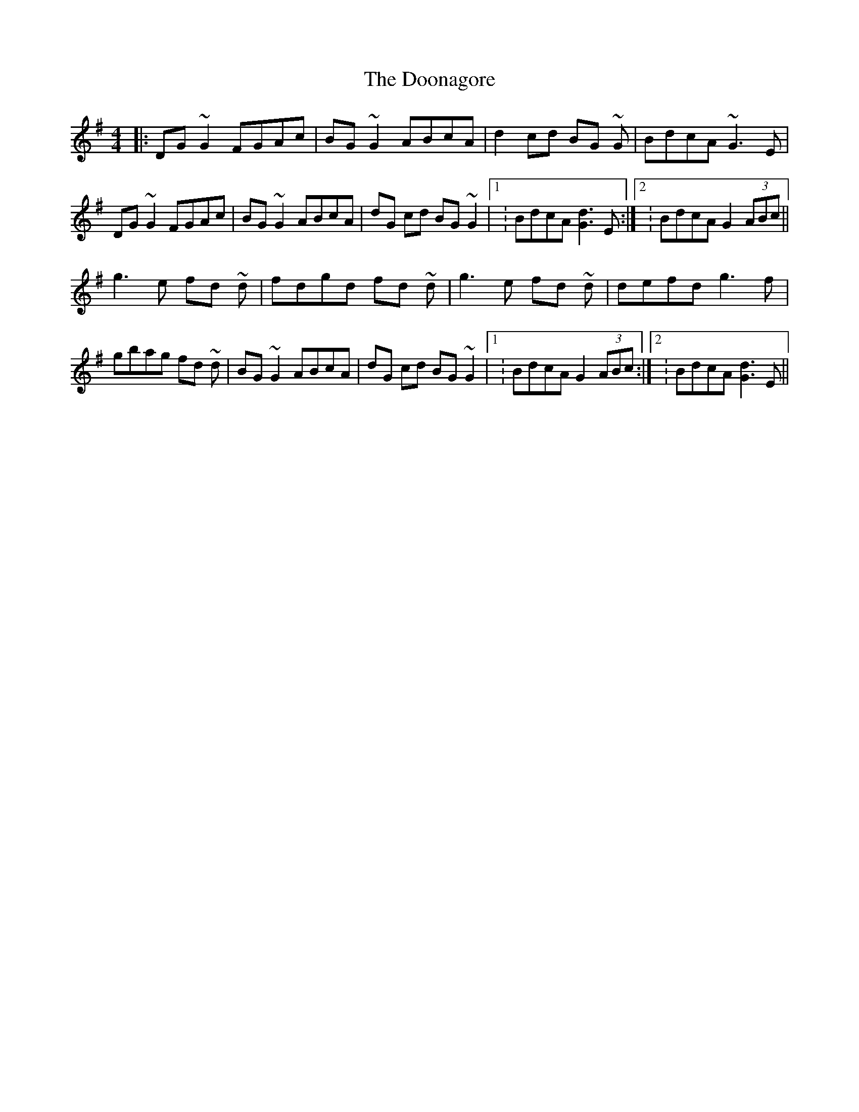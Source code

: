 X: 10534
T: Doonagore, The
R: reel
M: 4/4
K: Gmajor
|:DG ~G2 FGAc|BG ~G2 ABcA|d2 cd BG ~G|BdcA ~G3 E|
DG ~G2 FGAc|BG ~G2 ABcA|dG cd BG ~G2|1 : BdcA [Gd]3 E:|2 : BdcA G2 (3ABc||
g3 e fd ~d|fdgd fd ~d|g3 e fd ~d|defd g3 f|
gbag fd ~d|BG ~G2 ABcA|dG cd BG ~G2|1 : BdcA G2 (3ABc:|2 : BdcA [Gd]3 E||

